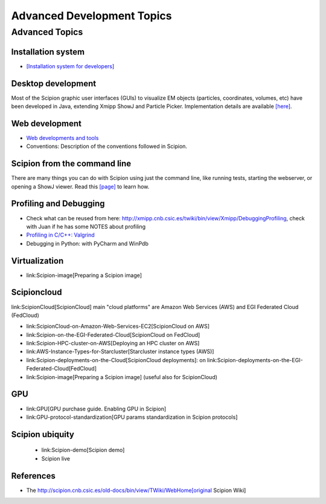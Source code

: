 .. _advanced-topics:

===========================
Advanced Development Topics
===========================

Advanced Topics
===============

Installation system
-------------------

* `[Installation system for developers] <installation-system>`_


Desktop development
-------------------

Most of the Scipion graphic user interfaces (GUIs) to visualize EM objects
(particles, coordinates, volumes, etc) have been developed in Java, extending
Xmipp ShowJ and Particle Picker. Implementation details are available
`[here] <scipion-java>`_.

Web development
----------------

* `Web developments and tools <web-developers-page>`_
* Conventions: Description of the conventions followed in Scipion.

Scipion from the command line
------------------------------

There are many things you can do with Scipion using just the command line, like
running tests, starting the webserver, or opening a ShowJ viewer. Read
this `[page] <scipion-commands>`_ to learn how.

Profiling and Debugging
-----------------------

* Check what can be reused from here: http://xmipp.cnb.csic.es/twiki/bin/view/Xmipp/DebuggingProfiling, check with Juan if he has some NOTES about profiling
* `Profiling in C/C++: Valgrind <valgrind-suite-tools-introduction>`_
* Debugging in Python: with PyCharm and WinPdb

Virtualization
---------------

* link:Scipion-image[Preparing a Scipion image]

Scipioncloud
-------------

link:ScipionCloud[ScipionCloud] main "cloud platforms" are Amazon Web Services (AWS) and EGI Federated Cloud (FedCloud)

* link:ScipionCloud-on-Amazon-Web-Services-EC2[ScipionCloud on AWS]
* link:Scipion-on-the-EGI-Federated-Cloud[ScipionCloud on FedCloud]
* link:Scipion-HPC-cluster-on-AWS[Deploying an HPC cluster on AWS]
* link:AWS-Instance-Types-for-Starcluster[Starcluster instance types (AWS)]
* link:Scipion-deployments-on-the-Cloud[ScipionCloud deployments]: on link:Scipion-deployments-on-the-EGI-Federated-Cloud[FedCloud]
* link:Scipion-image[Preparing a Scipion image] (useful also for ScipionCloud)

GPU
---
* link:GPU[GPU purchase guide. Enabling GPU in Scipion]
* link:GPU-protocol-standardization[GPU params standardization in Scipion protocols]

Scipion ubiquity
----------------

 * link:Scipion-demo[Scipion demo]
 * Scipion live

References
-----------
* The http://scipion.cnb.csic.es/old-docs/bin/view/TWiki/WebHome[original Scipion Wiki]

